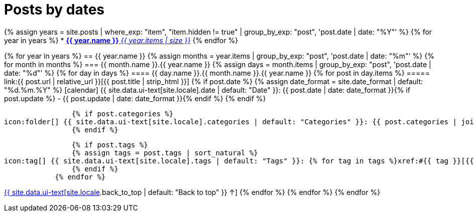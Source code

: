 = Posts by dates
:page-liquid:
:page-permalink: /posts/dates

{% assign years = site.posts | where_exp: "item", "item.hidden != true" | group_by_exp: "post", 'post.date | date: "%Y"' %}
{% for year in years %}
* xref:#{{ year.name }}[*{{ year.name }}* _{{ year.items | size }}_]
{% endfor %}

{% for year in years %}
== {{ year.name }}
{% assign months = year.items | group_by_exp: "post", 'post.date | date: "%m"' %}
    {% for month in months %}
=== {{ month.name }}.{{ year.name }}
    {% assign days = month.items | group_by_exp: "post", 'post.date | date: "%d"' %}
        {% for day in days %}
==== {{ day.name }}.{{ month.name }}.{{ year.name }}
            {% for post in day.items %}
===== link:{{ post.url | relative_url }}[{{ post.title | strip_html }}]
                {% if post.date %}
                {% assign date_format = site.date_format | default: "%d.%m.%Y" %}
icon:calendar[] {{ site.data.ui-text[site.locale].date | default: "Date" }}: {{ post.date | date: date_format }}{% if post.update %} - {{ post.update | date: date_format }}{% endif %}
                {% endif %}

                {% if post.categories %}
icon:folder[] {{ site.data.ui-text[site.locale].categories | default: "Categories" }}: {{ post.categories | join: ", " }}
                {% endif %}

                {% if post.tags %}
                {% assign tags = post.tags | sort_natural %}
icon:tag[] {{ site.data.ui-text[site.locale].tags | default: "Tags" }}: {% for tag in tags %}xref:#{{ tag }}[{{ tag }}]{% unless forloop.last %}, {% endunless %}{% endfor %}
                {% endif %}
            {% endfor %}
[.right]
xref:#{{ page-title }}[{{ site.data.ui-text[site.locale].back_to_top | default: "Back to top" }} &uarr;]
        {% endfor %}
    {% endfor %}
{% endfor %}
